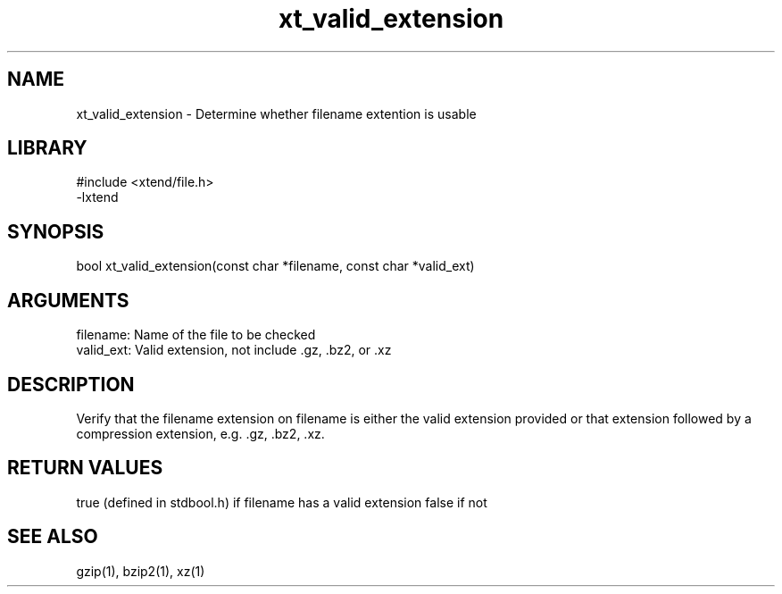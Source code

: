 \" Generated by c2man from xt_valid_extension.c
.TH xt_valid_extension 3

.SH NAME

xt_valid_extension - Determine whether filename extention is usable

.SH LIBRARY
\" Indicate #includes, library name, -L and -l flags
.nf
.na
#include <xtend/file.h>
-lxtend
.ad
.fi

\" Convention:
\" Underline anything that is typed verbatim - commands, etc.
.SH SYNOPSIS
.nf
.na
bool    xt_valid_extension(const char *filename, const char *valid_ext)
.ad
.fi

.SH ARGUMENTS
.nf
.na
filename:   Name of the file to be checked
valid_ext:  Valid extension, not include .gz, .bz2, or .xz
.ad
.fi

.SH DESCRIPTION

Verify that the filename extension on filename is either the
valid extension provided or that extension followed by a
compression extension, e.g. .gz, .bz2, .xz.

.SH RETURN VALUES

true (defined in stdbool.h) if filename has a valid extension
false if not

.SH SEE ALSO

gzip(1), bzip2(1), xz(1)

